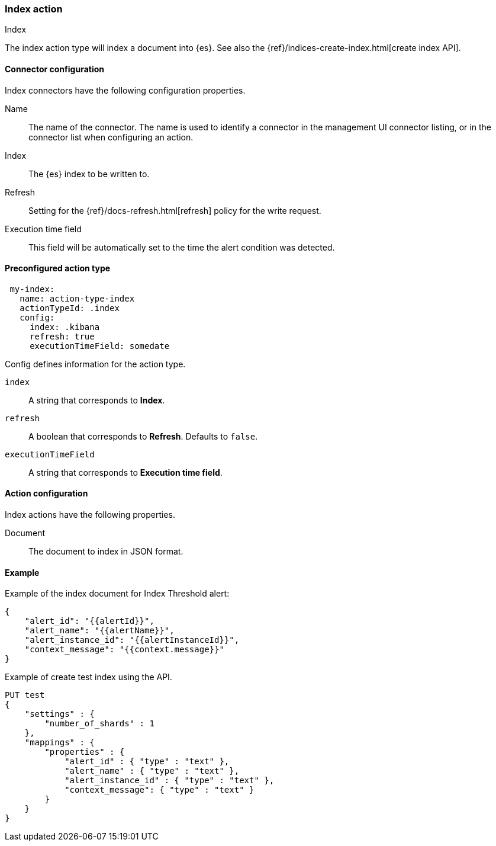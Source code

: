 [role="xpack"]
[[index-action-type]]
=== Index action
++++
<titleabbrev>Index</titleabbrev>
++++

The index action type will index a document into {es}. See also the {ref}/indices-create-index.html[create index API].

[float]
[[index-connector-configuration]]
==== Connector configuration

Index connectors have the following configuration properties.

Name::      The name of the connector. The name is used to identify a  connector in the management UI connector listing, or in the connector list when configuring an action.
Index::     The {es} index to be written to.
Refresh::   Setting for the {ref}/docs-refresh.html[refresh] policy for the write request.
Execution time field::  This field will be automatically set to the time the alert condition was detected.

[float]
[[Preconfigured-index-configuration]]
==== Preconfigured action type

[source,text]
--
 my-index:
   name: action-type-index
   actionTypeId: .index
   config:
     index: .kibana
     refresh: true
     executionTimeField: somedate
--

Config defines information for the action type.

`index`:: A string that corresponds to *Index*.
`refresh`:: A boolean that corresponds to *Refresh*. Defaults to `false`.
`executionTimeField`:: A string that corresponds to *Execution time field*.

[float]
[[index-action-configuration]]
==== Action configuration

Index actions have the following properties.

Document::  The document to index in JSON format.

[float]
[[index-action-example]]
==== Example

Example of the index document for Index Threshold alert:

[source,text]
--------------------------------------------------
{
    "alert_id": "{{alertId}}",
    "alert_name": "{{alertName}}",
    "alert_instance_id": "{{alertInstanceId}}",
    "context_message": "{{context.message}}"
} 
--------------------------------------------------

Example of create test index using the API.

[source,text]
--------------------------------------------------
PUT test
{
    "settings" : {
        "number_of_shards" : 1
    },
    "mappings" : {
        "properties" : {
            "alert_id" : { "type" : "text" },
            "alert_name" : { "type" : "text" },
            "alert_instance_id" : { "type" : "text" },
            "context_message": { "type" : "text" }
        }
    }
}
--------------------------------------------------
